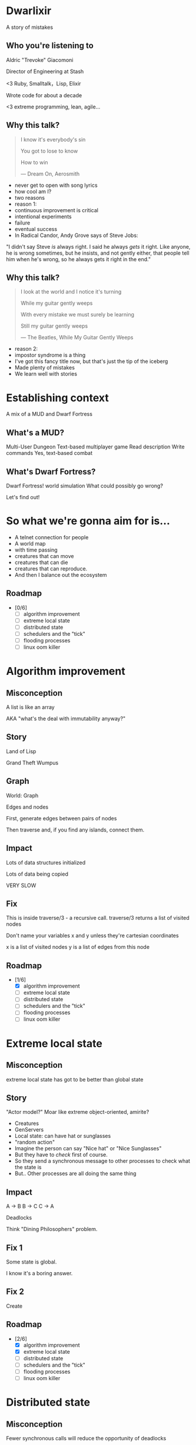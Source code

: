 #+OPTIONS:     H:3 num:nil toc:nil \n:nil ::t |:t ^:nil -:nil f:t *:t <:t reveal_title_slide:nil
#+REVEAL_HIGHLIGHT_CSS: solarized
#+REVEAL_THEME: solarized
#+REVEAL_ROOT: ./reveal.js-3.8.0

* Dwarlixir
A story of mistakes

** Who you're listening to
Aldric "Trevoke" Giacomoni

Director of Engineering at Stash
#+begin_notes
<3 Ruby, Smalltalk，Lisp, Elixir

Wrote code for about a decade

<3 extreme programming, lean, agile...
#+end_notes
** Why this talk?
#+begin_quote
I know it's everybody's sin

You got to lose to know

How to win

― Dream On, Aerosmith
#+end_quote

#+begin_notes
- never get to open with song lyrics
- how cool am I?
- two reasons
- reason 1:
- continuous improvement is critical
- intentional experiments
- failure
- eventual success
- In Radical Candor, Andy Grove says of Steve Jobs:
"I didn't say Steve /is/ always right. I said he always /gets/ it right. Like anyone, he is wrong sometimes, but he insists, and not gently either, that people tell him when he's wrong, so he always gets it right in the end."
#+end_notes
** Why this talk?
#+begin_quote
I look at the world and I notice it's turning

While my guitar gently weeps

With every mistake we must surely be learning

Still my guitar gently weeps

― The Beatles, While My Guitar Gently Weeps
#+end_quote

#+begin_notes
- reason 2:
- impostor syndrome is a thing
- I've got this fancy title now, but that's just the tip of the iceberg
- Made plenty of mistakes
- We learn well with stories
#+end_notes
* Establishing context
A mix of a MUD and Dwarf Fortress
** What's a MUD?
#+REVEAL_HTML: <img class="stretch" src="discworld.png">

#+begin_notes
Multi-User Dungeon
Text-based multiplayer game
Read description
Write commands
Yes, text-based combat
#+end_notes

** What's Dwarf Fortress?
#+REVEAL_HTML: <img class="stretch" src="dwarf-fortress.png">

#+begin_notes
Dwarf Fortress!
world simulation
What could possibly go wrong?

Let's find out!
#+end_notes
* So what we're gonna aim for is…
- A telnet connection for people
- A world map
- with time passing
- creatures that can move
- creatures that can die
- creatures that can reproduce.
- And then I balance out the ecosystem

** Roadmap
- [0/6]
  - [ ] algorithm improvement
  - [ ] extreme local state
  - [ ] distributed state
  - [ ] schedulers and the "tick"
  - [ ] flooding processes
  - [ ] linux oom killer
* Algorithm improvement
** Misconception
A list is like an array

AKA "what's the deal with immutability anyway?"
** Story
#+REVEAL_HTML: <img class="stretch" src="landoflisp.png">
#+begin_notes
Land of Lisp

Grand Theft Wumpus
#+end_notes
** Graph
#+REVEAL_HTML: <img class="stretch" src="wumpus-map.png">

#+begin_notes
World: Graph

Edges and nodes

First, generate edges between pairs of nodes

Then traverse and, if you find any islands, connect them.

#+end_notes
** Impact
Lots of data structures initialized

Lots of data being copied

VERY SLOW
** Fix
#+REVEAL_HTML: <img class="stretch" src="algorithm-diff.png">
#+begin_notes
This is inside traverse/3 - a recursive call.
traverse/3 returns a list of visited nodes

Don't name your variables x and y unless they're cartesian coordinates

x is a list of visited nodes
y is a list of edges from this node
#+end_notes
** Roadmap
- [1/6]
  - [X] algorithm improvement
  - [ ] extreme local state
  - [ ] distributed state
  - [ ] schedulers and the "tick"
  - [ ] flooding processes
  - [ ] linux oom killer
* Extreme local state
** Misconception
extreme local state has got to be better than global state
** Story
"Actor model?" Moar like extreme object-oriented, amirite?

#+begin_notes
- Creatures
- GenServers
- Local state: can have hat or sunglasses
- "random action"
- Imagine the person can say "Nice hat" or "Nice Sunglasses"
- But they have to /check/ first of course.
- So they send a synchronous message to other processes to check what the state is
- But.. Other processes are all doing the same thing
#+end_notes
** Impact
A → B
B → C
C → A

Deadlocks
#+begin_notes
Think "Dining Philosophers" problem.
#+end_notes
** Fix 1
Some state is global.

I know it's a boring answer.
** Fix 2
Create
** Roadmap
- [2/6]
  - [X] algorithm improvement
  - [X] extreme local state
  - [ ] distributed state
  - [ ] schedulers and the "tick"
  - [ ] flooding processes
  - [ ] linux oom killer
* Distributed state
** Misconception
Fewer synchronous calls will reduce the opportunity of deadlocks
** Story
Moar local state in moar local places
#+begin_notes
I'd love to say that I figured out "some state is global" when I ran into the deadlocks

But that's just not true. Ι really wanted to not do databases.

So I started to copy some data into each process, because that allowed me to do fewer synchronous calls.

Surely that was going to work, right?
#+end_notes
** Impact
Accidentally multiple sources of truths
#+begin_notes
Because of super local
#+end_notes
** Roadmap
- [3/6]
  - [X] algorithm improvement
  - [X] extreme local state
  - [X] distributed state
  - [ ] schedulers and the "tick"
  - [ ] flooding processes
  - [ ] linux oom killer
* Schedulers and the "tick"
** Misconception
There won't be a sizable impact to sending lots of processes a message at the same time
** Story
The tick (not the blue one)

#+begin_notes
Registry, Petimer, self-ticks
#+end_notes
** Impact
All schedulers triggered at same time - literally a heartbeat of intense CPU usage on the box
** Fix
More or less "any other way"

I opted for "all manage their own ticks"

Never mind how untestable that makes the system
** Roadmap
- [4/6]
  - [X] algorithm improvement
  - [X] extreme local state
  - [X] distributed state
  - [X] schedulers and the "tick"
  - [ ] flooding processes
  - [ ] linux oom killer
* flooding processes
** Misconception
It's hard to send a process too many messages
** Impact

** Roadmap
- [5/6]
  - [X] algorithm improvement
  - [X] extreme local state
  - [X] distributed state
  - [X] schedulers and the "tick"
  - [X] flooding processes
  - [ ] linux oom killer
* linux OOM killer
** Misconception
My world simulation won't grow unboundedly in RAM usage
** Story
"Emergent Design"
#+begin_notes
world simulation: reproduction and death

balancing lifespan with likelihood of becoming pregnant and length of pregnancy is hard
#+end_notes
** Impact
The operating system does what it needs to do to stay up
#+begin_notes
I'd launch the game, and after an hour and a half someone would say "Hey, your game is down"
#+end_notes
** Roadmap
- [6/6]
  - [X] algorithm improvement
  - [X] extreme local state
  - [X] distributed state
  - [X] schedulers and the "tick"
  - [X] flooding processes
  - [X] linux oom killer
* Q&A

